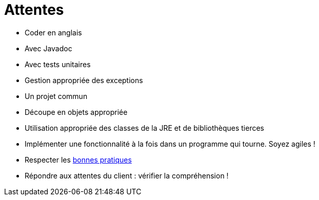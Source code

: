 = Attentes

* Coder en anglais
* Avec Javadoc
* Avec tests unitaires
* Gestion appropriée des exceptions
* Un projet commun
* Découpe en objets appropriée
* Utilisation appropriée des classes de la JRE et de bibliothèques tierces
* Implémenter une fonctionnalité à la fois dans un programme qui tourne. Soyez agiles !
* Respecter les https://github.com/oliviercailloux/java-course/tree/master/Best%20practices[bonnes pratiques]
* Répondre aux attentes du client : vérifier la compréhension !
